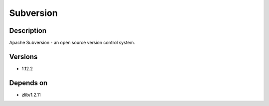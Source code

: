 .. _backbone-label:

Subversion
==============================

Description
~~~~~~~~
Apache Subversion - an open source version control system.

Versions
~~~~~~~~
- 1.12.2

Depends on
~~~~~~~~
- zlib/1.2.11

